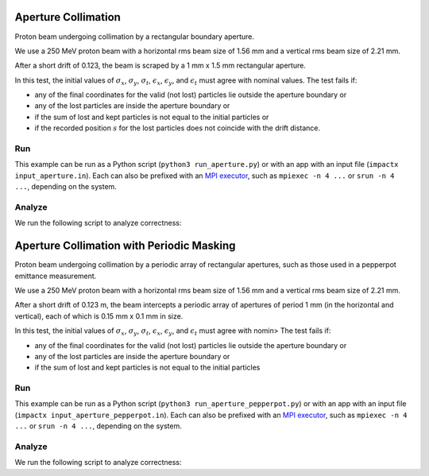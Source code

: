 .. _examples-aperture:

Aperture Collimation
====================

Proton beam undergoing collimation by a rectangular boundary aperture.


We use a 250 MeV proton beam with a horizontal rms beam size of 1.56 mm and a vertical rms beam size of 2.21 mm.

After a short drift of 0.123, the beam is scraped by a 1 mm x 1.5 mm rectangular aperture.

In this test, the initial values of :math:`\sigma_x`, :math:`\sigma_y`, :math:`\sigma_t`, :math:`\epsilon_x`, :math:`\epsilon_y`, and :math:`\epsilon_t` must agree with nominal values.
The test fails if:

* any of the final coordinates for the valid (not lost) particles lie outside the aperture boundary or
* any of the lost particles are inside the aperture boundary or
* if the sum of lost and kept particles is not equal to the initial particles or
* if the recorded position :math:`s` for the lost particles does not coincide with the drift distance.


Run
---

This example can be run as a Python script (``python3 run_aperture.py``) or with an app with an input file (``impactx input_aperture.in``).
Each can also be prefixed with an `MPI executor <https://www.mpi-forum.org>`__, such as ``mpiexec -n 4 ...`` or ``srun -n 4 ...``, depending on the system.

.. tab-set::

   .. tab-item:: Python Script

       .. literalinclude:: run_aperture.py
          :language: python3
          :caption: You can copy this file from ``examples/aperture/run_aperture.py``.

   .. tab-item:: App Input File

       .. literalinclude:: input_aperture.in
          :language: ini
          :caption: You can copy this file from ``examples/aperture/input_aperture.in``.


Analyze
-------

We run the following script to analyze correctness:

.. dropdown:: Script ``analysis_aperture.py``

   .. literalinclude:: analysis_aperture.py
      :language: python3
      :caption: You can copy this file from ``examples/aperture/analysis_aperture.py``.


.. _examples-aperture-pepperpot:

Aperture Collimation with Periodic Masking
===========================================

Proton beam undergoing collimation by a periodic array of rectangular apertures, such as those used in a pepperpot emittance measurement.

We use a 250 MeV proton beam with a horizontal rms beam size of 1.56 mm and a vertical rms beam size of 2.21 mm.

After a short drift of 0.123 m, the beam intercepts a periodic array of apertures of period 1 mm (in the horizontal and vertical), each of which is 0.15 mm x 0.1 mm in size.

In this test, the initial values of :math:`\sigma_x`, :math:`\sigma_y`, :math:`\sigma_t`, :math:`\epsilon_x`, :math:`\epsilon_y`, and :math:`\epsilon_t` must agree with nomin>
The test fails if:

* any of the final coordinates for the valid (not lost) particles lie outside the aperture boundary or
* any of the lost particles are inside the aperture boundary or
* if the sum of lost and kept particles is not equal to the initial particles


Run
---

This example can be run as a Python script (``python3 run_aperture_pepperpot.py``) or with an app with an input file (``impactx input_aperture_pepperpot.in``).
Each can also be prefixed with an `MPI executor <https://www.mpi-forum.org>`__, such as ``mpiexec -n 4 ...`` or ``srun -n 4 ...``, depending on the system.

.. tab-set::

   .. tab-item:: Python Script

       .. literalinclude:: run_aperture_pepperpot.py
          :language: python3
          :caption: You can copy this file from ``examples/aperture/run_aperture_pepperpot.py``.

   .. tab-item:: App Input File

       .. literalinclude:: input_aperture_pepperpot.in
          :language: ini
          :caption: You can copy this file from ``examples/aperture/input_aperture_pepperpot.in``.

Analyze
-------

We run the following script to analyze correctness:

.. dropdown:: Script ``analysis_aperture_pepperpot.py``

   .. literalinclude:: analysis_aperture_pepperpot.py
      :language: python3
      :caption: You can copy this file from ``examples/aperture/analysis_aperture_pepperpot.py``.
